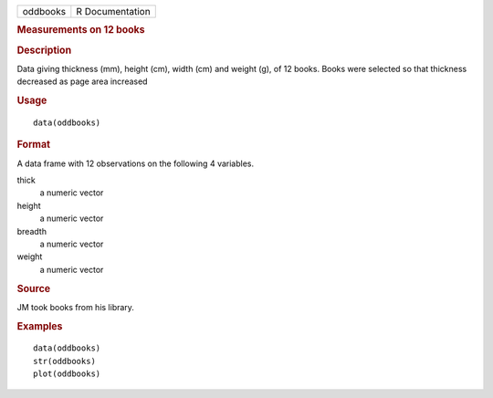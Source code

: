 .. container::

   .. container::

      ======== ===============
      oddbooks R Documentation
      ======== ===============

      .. rubric:: Measurements on 12 books
         :name: measurements-on-12-books

      .. rubric:: Description
         :name: description

      Data giving thickness (mm), height (cm), width (cm) and weight
      (g), of 12 books. Books were selected so that thickness decreased
      as page area increased

      .. rubric:: Usage
         :name: usage

      ::

         data(oddbooks)

      .. rubric:: Format
         :name: format

      A data frame with 12 observations on the following 4 variables.

      thick
         a numeric vector

      height
         a numeric vector

      breadth
         a numeric vector

      weight
         a numeric vector

      .. rubric:: Source
         :name: source

      JM took books from his library.

      .. rubric:: Examples
         :name: examples

      ::

         data(oddbooks)
         str(oddbooks)
         plot(oddbooks) 
